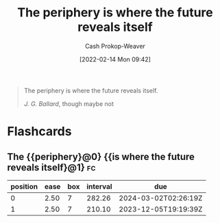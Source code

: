 :PROPERTIES:
:ID:       966f6682-54bf-4958-816c-fcd7482ccf79
:DIR:      /home/cashweaver/proj/roam/attachments/966f6682-54bf-4958-816c-fcd7482ccf79
:LAST_MODIFIED: [2023-05-24 Wed 13:18]
:END:
#+title: The periphery is where the future reveals itself
#+hugo_custom_front_matter: :slug "966f6682-54bf-4958-816c-fcd7482ccf79"
#+author: Cash Prokop-Weaver
#+date: [2022-02-14 Mon 09:42]
#+filetags: :quote:

#+begin_quote
The periphery is where the future reveals itself.

/J. G. Ballard/, though maybe not
#+end_quote

* Flashcards
** The {{periphery}@0} {{is where the future reveals itself}@1} :fc:
:PROPERTIES:
:CREATED: [2022-11-16 Wed 09:46]
:FC_CREATED: 2022-11-16T17:47:51Z
:FC_TYPE:  cloze
:ID:       33f7470e-e5dd-4f68-9ebc-a30fbca9eab9
:FC_CLOZE_MAX: 1
:FC_CLOZE_TYPE: deletion
:END:
:REVIEW_DATA:
| position | ease | box | interval | due                  |
|----------+------+-----+----------+----------------------|
|        0 | 2.50 |   7 |   282.26 | 2024-03-02T02:26:19Z |
|        1 | 2.50 |   7 |   210.10 | 2023-12-05T19:19:39Z |
:END:
